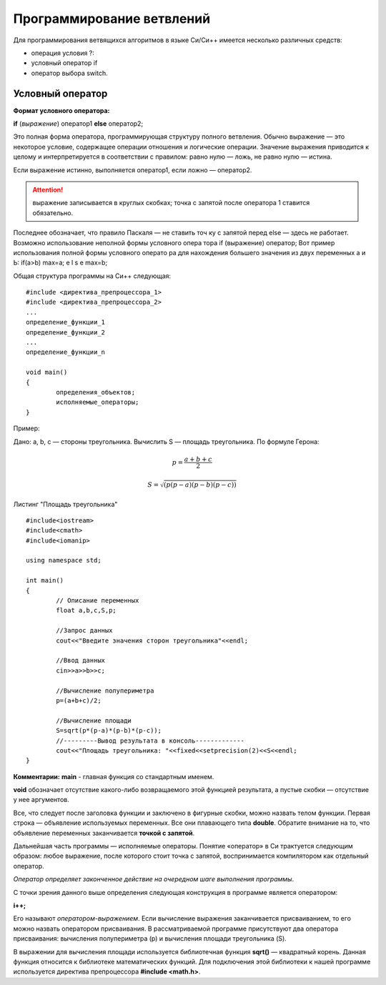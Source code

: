 Программирование ветвлений
--------------------------

Для программирования ветвящихся алгоритмов в языке Си/Си++ имеется несколько различных средств:

* операция условия ?:
* условный оператор if 
* оператор выбора switch.

Условный оператор
~~~~~~~~~~~~~~~~~

**Формат условного оператора:**

**if** (*выражение*) оператор1 **else** оператор2;

Это полная форма оператора, программирующая структуру пол­ного ветвления. Обычно выражение — это некоторое условие, со­держащее операции отношения и логические операции. Значение выражения приводится к целому и интерпретируется в соответ­ствии с правилом: равно нулю — ложь, не равно нулю — истина.

Если выражение истинно, выполняется оператор1, если ложно — оператор2.

.. attention ::  выражение записывается в круглых скобках; точка с запятой после оператора 1 ставится обязательно.

Последнее обозначает, что правило Паскаля — не ставить точ­
ку с запятой перед else — здесь не работает.
Возможно использование неполной формы условного опера­
тора
if (выражение) оператор;
Вот пример использования полной формы условного операто­
ра для нахождения большего значения из двух переменных а и Ь:
if(a>b) max=a; e l s e max=b;






Общая структура программы на Си++ следующая:

::

	#include <директива_препроцессора_1>
	#include <директива_препроцессора_2>
	...
	определение_функции_1
	определение_функции_2
	...
	определение_функции_n

	void main()
	{
		определения_объектов;
		исполняемые_операторы;
	}

Пример:

Дано: а, b, с — стороны треугольника. Вычислить S — площадь треугольника. По формуле Герона:

.. math::

	p = \frac{a+b+c}{2}
	
	S = \sqrt{(p(p-a)(p-b)(p-c))}

Листинг "Площадь треугольника"

::

	#include<iostream>
	#include<cmath>
	#include<iomanip>
	
	using namespace std;
	
	int main()
	{
		// Описание переменных	
		float a,b,c,S,p;
		
		//Запрос данных
		cout<<"Введите значения сторон треугольника"<<endl;
		
		//Ввод данных
		cin>>a>>b>>c;
		
		//Вычисление полупериметра
		p=(a+b+c)/2;
		
		//Вычисление площади
		S=sqrt(p*(p-a)*(p-b)*(p-c));
		//---------Вывод результата в консоль-------------
		cout<<"Площадь треугольника: "<<fixed<<setprecision(2)<<S<<endl;
	}

**Комментарии:**
**main** - главная функция со стандартным именем.

**void** обозначает отсутствие какого-либо возвращаемого этой функцией результата, а пустые скобки — отсутствие у нее аргументов. 

Все, что следует после заголовка функции и заключе­но в фигурные скобки, можно назвать телом функции. Первая строка — объявление используемых переменных. Все они плаваю­щего типа **double**. Обратите внимание на то, что объявление пе­ременных заканчивается **точкой с запятой**.

Дальнейшая часть программы — исполняемые операторы. Понятие «оператор» в Си трактуется следующим образом: любое выражение, после которого стоит точка с запятой, вос­принимается компилятором как отдельный оператор. 

*Оператор определяет законченное действие на очередном шаге выполнения программы*.

С точки зрения данного выше определения следующая конструкция в программе является оператором:

**i++;**

Его называют *оператором-выражением*. Если вычисление выражения заканчивается присваиванием, то его можно назвать опера­тором присваивания. В рассматриваемой программе присутствуют два оператора присваивания: вычисления полупериметра (р) и вычисления площади треугольника (S).

В выражении для вычисления площади используется библио­течная функция **sqrt()** — квадратный корень.
Данная функция относится к библиотеке математических функ­ций. Для подключения этой библиотеки к нашей программе ис­пользуется директива препроцессора **#include <math.h>**.
       

